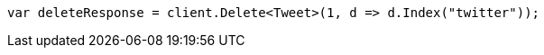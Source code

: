 ////
IMPORTANT NOTE
==============
This file is generated from method Line9 in https://github.com/elastic/elasticsearch-net/tree/docs/example-callouts/src/Examples/Examples/Docs/DeletePage.cs#L9-L17.
If you wish to submit a PR to change this example, please change the source method above
and run dotnet run -- asciidoc in the ExamplesGenerator project directory.
////
[source, csharp]
----
var deleteResponse = client.Delete<Tweet>(1, d => d.Index("twitter"));
----
